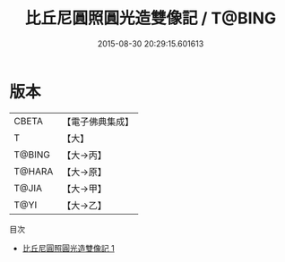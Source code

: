 #+TITLE: 比丘尼圓照圓光造雙像記 / T@BING

#+DATE: 2015-08-30 20:29:15.601613
* 版本
 |     CBETA|【電子佛典集成】|
 |         T|【大】     |
 |    T@BING|【大→丙】   |
 |    T@HARA|【大→原】   |
 |     T@JIA|【大→甲】   |
 |      T@YI|【大→乙】   |
目次
 - [[file:KR6j0281_001.txt][比丘尼圓照圓光造雙像記 1]]
